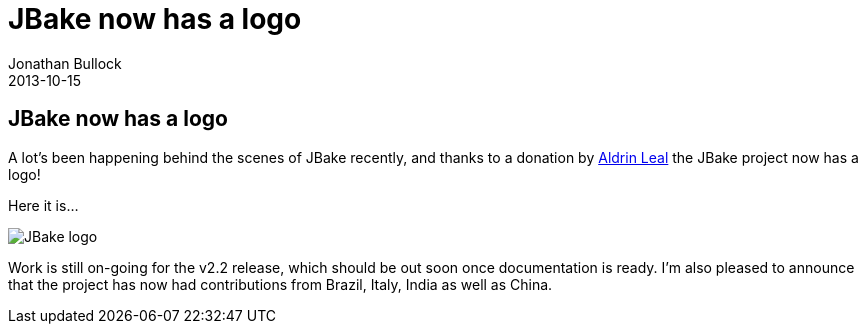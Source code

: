 = JBake now has a logo
Jonathan Bullock
2013-10-15
:jbake-type: post
:jbake-status: published
:category: news
:idprefix:

== JBake now has a logo

A lot's been happening behind the scenes of JBake recently, and thanks to a donation by 
https://twitter.com/aldrinleal[Aldrin Leal] the JBake project now has a logo!

Here it is...

image::/img/jbake_128x128.png[JBake logo]

Work is still on-going for the v2.2 release, which should be out soon once documentation is ready. I'm 
also pleased to announce that the project has now had contributions from Brazil, Italy, India as well as China.  